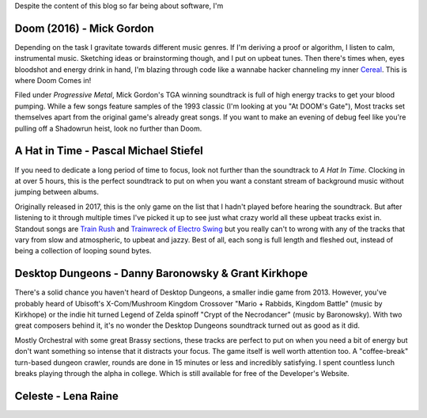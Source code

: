 .. title: 5 Video Game Soundtracks to Jam out to While Coding
.. slug: 5-video-game-soundtracks-to-jam-out-to-while-coding
.. date: 2021-04-24 16:35:11 UTC-04:00
.. tags: 
.. category: 
.. link: 
.. description: 
.. type: text

Despite the content of this blog so far being about software, I'm 

Doom (2016) - Mick Gordon
==========================
Depending on the task I gravitate towards different music genres. If I'm deriving a proof or algorithm, I listen to calm, instrumental music. Sketching ideas or brainstorming though, and I put on upbeat tunes. Then there's times when, eyes bloodshot and energy drink in hand, I'm blazing through code like a wannabe hacker channeling my inner `Cereal`_. This is where Doom Comes in!


.. raw:: html

    <div class="container-fluid">
        <div class="col-xs-12 col-sm-12 col-md-10 offset-md-1 col-lg-10 offset-lg-1 padding-zero embed-responsive embed-responsive-16by9 mt-4 mb-4">
            <div id="foxnews">
                <iframe width="560" height="315" src="https://www.youtube.com/embed/5a9E3n_VZRQ" title="YouTube video player" frameborder="0" allow="accelerometer; autoplay; clipboard-write; encrypted-media; gyroscope; picture-in-picture" allowfullscreen></iframe>
            </div>
        </div>
    </div>

Filed under *Progressive Metal*, Mick Gordon's TGA winning soundtrack is full of high energy tracks to get your blood pumping. While a few songs feature samples of the 1993 classic (I'm looking at you "At DOOM's Gate"), Most tracks set themselves apart from the original game's already great songs. If you want to make an evening of debug feel like you're pulling off a Shadowrun heist, look no further than Doom.

.. _`Cereal`: https://www.youtube.com/watch?v=r38fEGep2yU

A Hat in Time - Pascal Michael Stiefel
=======================================
If you need to dedicate a long period of time to focus, look not further than the soundtrack to *A Hat In Time*. Clocking in at over 5 hours, this is the perfect soundtrack to put on when you want a constant stream of background music without jumping between albums. 

.. container:: embed-responsive embed-responsive-16by9 mt-4 mb-4

    .. youtube:: 2c1iSpk3u1A
        :align: center

Originally released in 2017, this is the only game on the list that I hadn't played before hearing the soundtrack. But after listening to it through multiple times I've picked it up to see just what crazy world all these upbeat tracks exist in.  Standout songs are `Train Rush`_ and `Trainwreck of Electro Swing`_ but you really can't to wrong with any of the tracks that vary from slow and atmospheric, to upbeat and jazzy. Best of all, each song is full length and fleshed out, instead of being a collection of looping sound bytes. 

.. _`Trainwreck of Electro Swing`: https://youtu.be/2c1iSpk3u1A
.. _`Train Rush`: https://www.youtube.com/watch?v=wwGnXPpbu4A

Desktop Dungeons - Danny Baronowsky & Grant Kirkhope
=====================================================
There's a solid chance you haven't heard of Desktop Dungeons, a smaller indie game from 2013. However, you've probably heard of Ubisoft's X-Com/Mushroom Kingdom Crossover "Mario + Rabbids, Kingdom Battle" (music by Kirkhope) or the indie hit turned Legend of Zelda spinoff "Crypt of the Necrodancer" (music by Baronowsky). With two great composers behind it, it's no wonder the Desktop Dungeons soundtrack turned out as good as it did.

Mostly Orchestral with some great Brassy sections, these tracks are perfect to put on when you need a bit of energy but don't want something so intense that it distracts your focus. The game itself is well worth attention too. A "coffee-break" turn-based dungeon crawler, rounds are done in 15 minutes or less and incredibly satisfying. I spent countless lunch breaks playing through the alpha in college. Which is still available for free of the Developer's Website.

Celeste - Lena Raine
=====================



